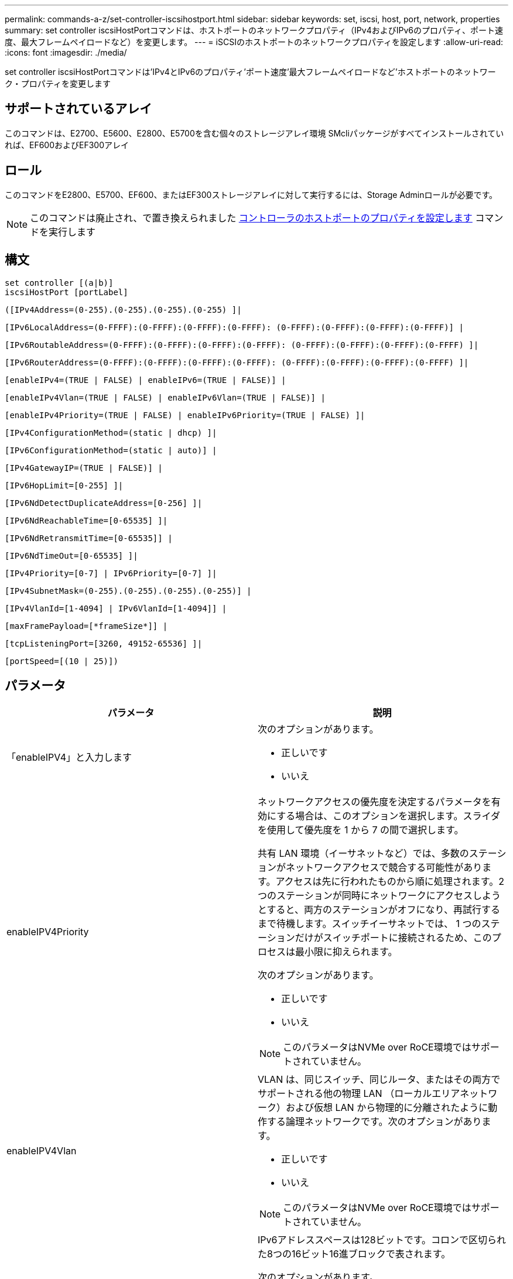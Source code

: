 ---
permalink: commands-a-z/set-controller-iscsihostport.html 
sidebar: sidebar 
keywords: set, iscsi, host, port, network, properties 
summary: set controller iscsiHostPortコマンドは、ホストポートのネットワークプロパティ（IPv4およびIPv6のプロパティ、ポート速度、最大フレームペイロードなど）を変更します。 
---
= iSCSIのホストポートのネットワークプロパティを設定します
:allow-uri-read: 
:icons: font
:imagesdir: ./media/


[role="lead"]
set controller iscsiHostPortコマンドは'IPv4とIPv6のプロパティ'ポート速度'最大フレームペイロードなど'ホストポートのネットワーク・プロパティを変更します



== サポートされているアレイ

このコマンドは、E2700、E5600、E2800、E5700を含む個々のストレージアレイ環境 SMcliパッケージがすべてインストールされていれば、EF600およびEF300アレイ



== ロール

このコマンドをE2800、E5700、EF600、またはEF300ストレージアレイに対して実行するには、Storage Adminロールが必要です。

[NOTE]
====
このコマンドは廃止され、で置き換えられました xref:set-controller-hostport.adoc[コントローラのホストポートのプロパティを設定します] コマンドを実行します

====


== 構文

[listing]
----
set controller [(a|b)]
iscsiHostPort [portLabel]
----
[listing]
----
([IPv4Address=(0-255).(0-255).(0-255).(0-255) ]|
----
[listing]
----
[IPv6LocalAddress=(0-FFFF):(0-FFFF):(0-FFFF):(0-FFFF): (0-FFFF):(0-FFFF):(0-FFFF):(0-FFFF)] |
----
[listing]
----
[IPv6RoutableAddress=(0-FFFF):(0-FFFF):(0-FFFF):(0-FFFF): (0-FFFF):(0-FFFF):(0-FFFF):(0-FFFF) ]|
----
[listing]
----
[IPv6RouterAddress=(0-FFFF):(0-FFFF):(0-FFFF):(0-FFFF): (0-FFFF):(0-FFFF):(0-FFFF):(0-FFFF) ]|
----
[listing]
----
[enableIPv4=(TRUE | FALSE) | enableIPv6=(TRUE | FALSE)] |
----
[listing]
----
[enableIPv4Vlan=(TRUE | FALSE) | enableIPv6Vlan=(TRUE | FALSE)] |
----
[listing]
----
[enableIPv4Priority=(TRUE | FALSE) | enableIPv6Priority=(TRUE | FALSE) ]|
----
[listing]
----
[IPv4ConfigurationMethod=(static | dhcp) ]|
----
[listing]
----
[IPv6ConfigurationMethod=(static | auto)] |
----
[listing]
----
[IPv4GatewayIP=(TRUE | FALSE)] |
----
[listing]
----
[IPv6HopLimit=[0-255] ]|
----
[listing]
----
[IPv6NdDetectDuplicateAddress=[0-256] ]|
----
[listing]
----
[IPv6NdReachableTime=[0-65535] ]|
----
[listing]
----
[IPv6NdRetransmitTime=[0-65535]] |
----
[listing]
----
[IPv6NdTimeOut=[0-65535] ]|
----
[listing]
----
[IPv4Priority=[0-7] | IPv6Priority=[0-7] ]|
----
[listing]
----
[IPv4SubnetMask=(0-255).(0-255).(0-255).(0-255)] |
----
[listing]
----
[IPv4VlanId=[1-4094] | IPv6VlanId=[1-4094]] |
----
[listing]
----
[maxFramePayload=[*frameSize*]] |
----
[listing]
----
[tcpListeningPort=[3260, 49152-65536] ]|
----
[listing]
----
[portSpeed=[(10 | 25)])
----


== パラメータ

[cols="2*"]
|===
| パラメータ | 説明 


 a| 
「enableIPV4」と入力します
 a| 
次のオプションがあります。

* 正しいです
* いいえ




 a| 
enableIPV4Priority
 a| 
ネットワークアクセスの優先度を決定するパラメータを有効にする場合は、このオプションを選択します。スライダを使用して優先度を 1 から 7 の間で選択します。

共有 LAN 環境（イーサネットなど）では、多数のステーションがネットワークアクセスで競合する可能性があります。アクセスは先に行われたものから順に処理されます。2 つのステーションが同時にネットワークにアクセスしようとすると、両方のステーションがオフになり、再試行するまで待機します。スイッチイーサネットでは、 1 つのステーションだけがスイッチポートに接続されるため、このプロセスは最小限に抑えられます。

次のオプションがあります。

* 正しいです
* いいえ


[NOTE]
====
このパラメータはNVMe over RoCE環境ではサポートされていません。

====


 a| 
enableIPV4Vlan
 a| 
VLAN は、同じスイッチ、同じルータ、またはその両方でサポートされる他の物理 LAN （ローカルエリアネットワーク）および仮想 LAN から物理的に分離されたように動作する論理ネットワークです。次のオプションがあります。

* 正しいです
* いいえ


[NOTE]
====
このパラメータはNVMe over RoCE環境ではサポートされていません。

====


 a| 
「enableIPV6」
 a| 
IPv6アドレススペースは128ビットです。コロンで区切られた8つの16ビット16進ブロックで表されます。

次のオプションがあります。

* 正しいです
* いいえ




 a| 
enableIPV6Priority
 a| 
ネットワークアクセスの優先度を決定するパラメータを有効にする場合は、このオプションを選択します。スライダを使用して優先度を 1 から 7 の間で選択します。

共有 LAN 環境（イーサネットなど）では、多数のステーションがネットワークアクセスで競合する可能性があります。アクセスは先に行われたものから順に処理されます。2 つのステーションが同時にネットワークにアクセスしようとすると、両方のステーションがオフになり、再試行するまで待機します。スイッチイーサネットでは、 1 つのステーションだけがスイッチポートに接続されるため、このプロセスは最小限に抑えられます。

次のオプションがあります。

* 正しいです
* いいえ


[NOTE]
====
このパラメータはNVMe over RoCE環境ではサポートされていません。

====


 a| 
enableIPV6Vlan
 a| 
VLAN は、同じスイッチ、同じルータ、またはその両方でサポートされる他の物理 LAN （ローカルエリアネットワーク）および仮想 LAN から物理的に分離されたように動作する論理ネットワークです。

次のオプションがあります。

* 正しいです
* いいえ


[NOTE]
====
このパラメータはNVMe over RoCE環境ではサポートされていません。

====


 a| 
「ipv4address」と入力します
 a| 
次の形式でアドレスを入力します：（0-255）.（0-255）.（0-255）.（0-255）



 a| 
「IPV4ConfigurationMethod」
 a| 
次のオプションがあります。

* 静的
* DHCP




 a| 
「IPV4GatewayIP」
 a| 
次のオプションがあります。

* 正しいです
* いいえ




 a| 
「IPV4Priority」
 a| 
0~7の値を入力します。

[NOTE]
====
このパラメータはNVMe over RoCE環境ではサポートされていません。

====


 a| 
「IPV4SubnetMask」
 a| 
次の形式でサブネットマスクを入力します：（0-255）.（0-255）.（0-255）.（0-255）



 a| 
「IPV4VlanId」
 a| 
1~4094の値を入力します。

[NOTE]
====
このパラメータはNVMe over RoCE環境ではサポートされていません。

====


 a| 
IPV6ConfigurationMethod
 a| 
次のオプションがあります。

* 静的
* 自動




 a| 
「IPV6HopLimit」
 a| 
このオプションは、IPv6パケットが経由できるホップの最大数を設定します。

デフォルト値は「64」です。



 a| 
「IPV6LocalAddress」と入力します
 a| 
次の形式でアドレスを入力します：（0-FFFF）：（0-FFFF）：（0-FFFF）：（0-FFFF）：（0-FFFF）：（0-FFFF）：（0-FFFF）：（0-FFFF）



 a| 
「IPV6NdDetectDuplicateAddress」と入力します
 a| 
0~256の値を入力します。



 a| 
「IPV6NdReachableTime」
 a| 
このオプションは、リモートIPv6モードが到達可能とみなされる時間を設定します。0~65535の値をミリ秒で指定します。

デフォルト値は30000ミリ秒です。



 a| 
「IPV6NdransmitTime」
 a| 
このオプションは、IPv6ノードにパケットを再送信し続ける時間を設定します。0~65535の値をミリ秒で指定します。

デフォルト値は「1000`milliseconds」です。



 a| 
「IPV6NdTimeOut」
 a| 
このオプションは、IPv6ノードのタイムアウト値を設定します。0~65535の値をミリ秒で指定します。

デフォルト値は30000ミリ秒です。



 a| 
「IPV6Priority」
 a| 
0~7の値を入力します。

[NOTE]
====
このパラメータはNVMe over RoCE環境ではサポートされていません。

====


 a| 
「IPV6RoutableAddress」
 a| 
次の形式でアドレスを入力します：（0-FFFF）：（0-FFFF）：（0-FFFF）：（0-FFFF）：（0-FFFF）：（0-FFFF）：（0-FFFF）：（0-FFFF）



 a| 
「IPV6RouterAddress」
 a| 
次の形式でアドレスを入力します：（0-FFFF）：（0-FFFF）：（0-FFFF）：（0-FFFF）：（0-FFFF）：（0-FFFF）：（0-FFFF）：（0-FFFF）



 a| 
「IPV6VlanId」
 a| 
1~4094の値を入力します。

[NOTE]
====
このパラメータはNVMe over RoCE環境ではサポートされていません。

====


 a| 
maxFramePayload
 a| 
「maxFramePayload」オプションはIPv4とIPv6で共有され、ネットワークで送信できる最大のパケットまたはフレームです。標準イーサネット・フレームのペイロード部分は1500に設定され、ジャンボ・イーサネット・フレームは9000に設定されます。ジャンボフレームを使用している場合は、ネットワークパス内のすべてのデバイスが大きなフレームサイズを処理できる必要があります。

デフォルト値は1500バイト/フレームです。1500~9000 の値を入力する必要があります。



 a| 
「portSpeed」
 a| 
次のオプションがあります。

* 10.
* 25


[NOTE]
====
このオプションは、25Gb/sイーサネットホストインターフェイスカードでのみ有効です。1つのポートの速度を変更すると、カード上の4つのポートすべての速度が変更されます。

====
[NOTE]
====
iscsiHostPortパラメータのportSpeedオプションの値は'メガビット/秒（Mb/s）単位です

====


 a| 
tcpListeningPort
 a| 
リスニングポートは、コントローラがホスト iSCSI イニシエータからの iSCSI ログインをリスンするために使用する TCP ポート番号です。デフォルトのリスニングポートは 3260 です。3260 、または 49152~65535 の値を入力する必要があります。

|===


== iSCSIホストポートラベルの特定

ホストポートのラベルを指定する必要があります。ホストポートのラベルを指定する手順は、次のとおりです。

. iSCSIホスト・ポートのポート・ラベルがわからない場合は、「show controller」コマンドを実行します。
. 結果のHost interfaceセクションで、選択するホストポートを特定します。
+
[NOTE]
====
ポート・ラベルは'Port'フィールドに返される完全な値です

====
. ポートラベルの値全体を引用符と角かっこで囲みます。["portLabel"]たとえば、ポートラベルが「Ch 2」の場合は、iSCSIホストポートを次のように指定します。
+
[listing]
----
iscsiHostPort[\"ch 2\"]
----
+
[NOTE]
====
Windowsのコマンドラインを使用していて、ラベルにパイプ（|）が含まれている場合は、文字をエスケープする必要があります（｛キャレット｝を使用）。エスケープしない場合は、コマンドと解釈されます。たとえば、ポートラベルが「e0b|0b'」の場合は、iSCSIホストポートを次のように指定します。

====
+
[listing]
----
iscsiHostPort[\"e0b^|0b\"]
----


[NOTE]
====
下位互換性のために、引用符と角かっこではなく角かっこ[]で囲まれているiscsiPortNumberも、引き続きE2700、E5600、EF560の各コントローラ（およびEシリーズまたはEFシリーズの他の旧世代コントローラ）に使用できます。これらのコントローラでは、iscsiPortNumberの有効な値は次のとおりです。

* ホストポートが統合されたコントローラの場合、番号は3、4、5、または6です。
* ホストインターフェイスカード上にのみホストポートがあるコントローラの場合、番号は1、2、3、または4です。


以前の構文の例を次に示します。

[listing]
----
iscsiHostPort[3]
----
====


== 最小ファームウェアレベル

7.15で、新しいiSCSIホストポートオプションが追加されました。

7.60で'portSpeed'オプションが追加されました

8.10で、iSCSIホストポートの識別方法が改定されました。

8.40で、「iscsiHostPort」パラメータの「portSpeed」オプションが改定されました。これは25Gb/sイーサネットホストインターフェイスカードでのみ有効であり、1つのポートの速度を変更するとカード上の4つのポートすべての速度が変更されることに注意してください。

8.41で、このコマンドは廃止されました。
